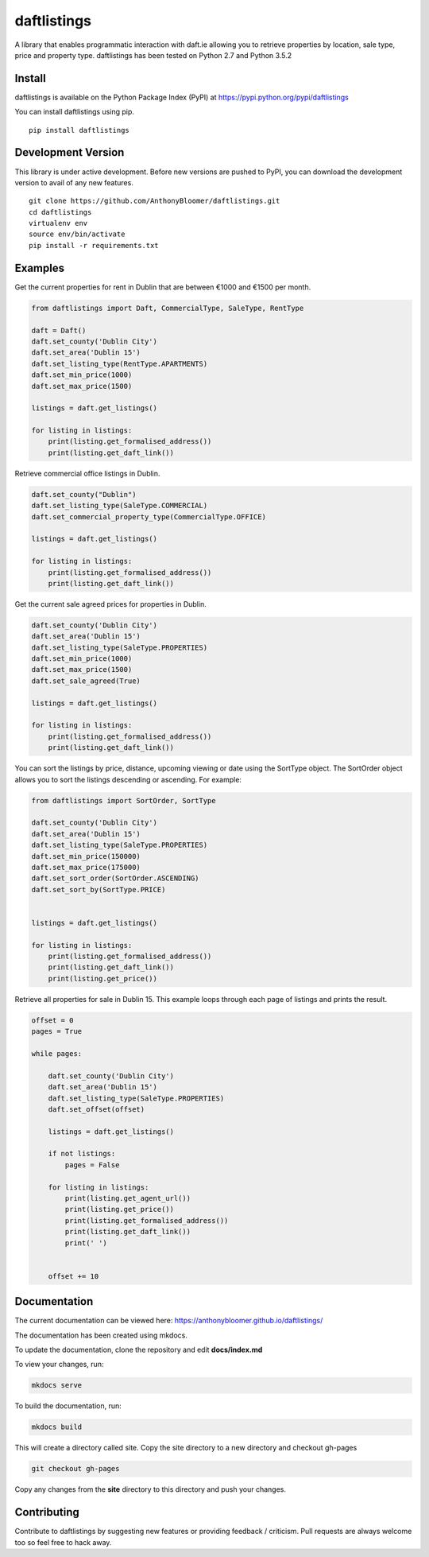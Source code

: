 daftlistings
============

A library that enables programmatic interaction with daft.ie allowing you to retrieve properties by location, sale type,
price and property type. daftlistings has been tested on Python 2.7 and Python 3.5.2

Install
-------

daftlistings is available on the Python Package Index (PyPI) at https://pypi.python.org/pypi/daftlistings

You can install daftlistings using pip.

::

    pip install daftlistings


Development Version
-------------------

This library is under active development.
Before new versions are pushed to PyPI, you can download the development version to avail of any new features.

::

    git clone https://github.com/AnthonyBloomer/daftlistings.git
    cd daftlistings
    virtualenv env
    source env/bin/activate
    pip install -r requirements.txt

Examples
--------

Get the current properties for rent in Dublin that are between €1000 and
€1500 per month.

.. code:: python

    from daftlistings import Daft, CommercialType, SaleType, RentType

    daft = Daft()
    daft.set_county('Dublin City')
    daft.set_area('Dublin 15')
    daft.set_listing_type(RentType.APARTMENTS)
    daft.set_min_price(1000)
    daft.set_max_price(1500)

    listings = daft.get_listings()

    for listing in listings:
        print(listing.get_formalised_address())
        print(listing.get_daft_link())

Retrieve commercial office listings in Dublin.

.. code:: python

    daft.set_county("Dublin")
    daft.set_listing_type(SaleType.COMMERCIAL)
    daft.set_commercial_property_type(CommercialType.OFFICE)

    listings = daft.get_listings()

    for listing in listings:
        print(listing.get_formalised_address())
        print(listing.get_daft_link())


Get the current sale agreed prices for properties in Dublin.

.. code:: python

    daft.set_county('Dublin City')
    daft.set_area('Dublin 15')
    daft.set_listing_type(SaleType.PROPERTIES)
    daft.set_min_price(1000)
    daft.set_max_price(1500)
    daft.set_sale_agreed(True)

    listings = daft.get_listings()

    for listing in listings:
        print(listing.get_formalised_address())
        print(listing.get_daft_link())

You can sort the listings by price, distance, upcoming viewing or date using the SortType object.
The SortOrder object allows you to sort the listings descending or ascending. For example:

.. code:: python

    from daftlistings import SortOrder, SortType

    daft.set_county('Dublin City')
    daft.set_area('Dublin 15')
    daft.set_listing_type(SaleType.PROPERTIES)
    daft.set_min_price(150000)
    daft.set_max_price(175000)
    daft.set_sort_order(SortOrder.ASCENDING)
    daft.set_sort_by(SortType.PRICE)


    listings = daft.get_listings()

    for listing in listings:
        print(listing.get_formalised_address())
        print(listing.get_daft_link())
        print(listing.get_price())


Retrieve all properties for sale in Dublin 15. This example loops through each page of listings and prints the result.

.. code:: python


    offset = 0
    pages = True

    while pages:

        daft.set_county('Dublin City')
        daft.set_area('Dublin 15')
        daft.set_listing_type(SaleType.PROPERTIES)
        daft.set_offset(offset)

        listings = daft.get_listings()

        if not listings:
            pages = False

        for listing in listings:
            print(listing.get_agent_url())
            print(listing.get_price())
            print(listing.get_formalised_address())
            print(listing.get_daft_link())
            print(' ')


        offset += 10

Documentation
-------------

The current documentation can be viewed here: https://anthonybloomer.github.io/daftlistings/

The documentation has been created using mkdocs.

To update the documentation, clone the repository and edit **docs/index.md**

To view your changes, run:

.. code:: shell

    mkdocs serve

To build the documentation, run:

.. code:: shell

    mkdocs build

This will create a directory called site. Copy the site directory to a new directory and checkout gh-pages

.. code::

    git checkout gh-pages

Copy any changes from the **site** directory to this directory and push your changes.


Contributing
------------

Contribute to daftlistings by suggesting new features or providing feedback / criticism.
Pull requests are always welcome too so feel free to hack away.

